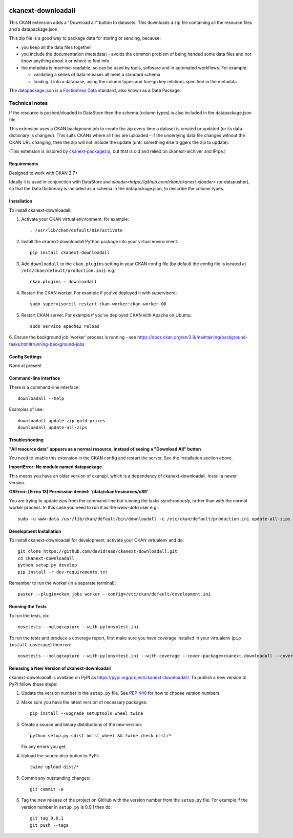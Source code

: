 .. You should enable this project on travis-ci.org and coveralls.io to make
   these badges work. The necessary Travis and Coverage config files have been
   generated for you.

.. image:: https://travis-ci.org/davidread/ckanext-downloadall.svg?branch=master
    :target: https://travis-ci.org/davidread/ckanext-downloadall

.. image:: https://img.shields.io/pypi/v/ckanext-downloadall.svg
    :target: https://pypi.python.org/project/ckanext-downloadall/
    :alt: Latest Version

.. image:: https://img.shields.io/pypi/pyversions/ckanext-downloadall.svg
    :target: https://pypi.python.org/project/ckanext-downloadall/
    :alt: Supported Python versions

.. image:: https://img.shields.io/pypi/status/ckanext-downloadall.svg
    :target: https://pypi.python.org/project/ckanext-downloadall/
    :alt: Development Status

.. image:: https://img.shields.io/pypi/l/ckanext-downloadall.svg
    :target: https://pypi.python.org/project/ckanext-downloadall/
    :alt: License

===================
ckanext-downloadall
===================

This CKAN extension adds a "Download all" button to datasets. This downloads
a zip file containing all the resource files and a datapackage.json.

.. image:: demo.png

This zip file is a good way to package data for storing or sending, because:

* you keep all the data files together

* you include the documentation (metadata) - avoids the common problem of being
  handed some data files and not know anything about it or where to find info

* the metadata is machine-readable, so can be used by tools, software and in
  automated workflows. For example:

  * validating a series of data releases all meet a standard schema
  * loading it into a database, using the column types and foreign key
    relations specified in the metadata

The `datapackage.json <https://frictionlessdata.io/specs/data-package/>`_ is a
`Frictionless Data <https://frictionlessdata.io/specs/data-package/>`_
standard, also known as a Data Package.


Technical notes
~~~~~~~~~~~~~~~

If the resource is pushed/xloaded to DataStore then the schema (column types)
is also included in the datapackage.json file.

This extension uses a CKAN background job to create the zip every time a
dataset is created or updated (or its data dictionary is changed). This suits
CKANs where all files are uploaded - if the underlying data file changes
without the CKAN URL changing, then the zip will not include the update (until
something else triggers the zip to update).

(This extension is inspired by `ckanext-packagezip
<https://github.com/datagovuk/ckanext-packagezip>`_, but that is old and relied
on ckanext-archiver and IPipe.)

------------
Requirements
------------

Designed to work with CKAN 2.7+

Ideally it is used in conjunction with DataStore and
`xloader<https://github.com/ckan/ckanext-xloader>` (or datapusher), so that the
Data Dictionary is included as a schema in the datapackage.json, to describe
the column types.

------------
Installation
------------

To install ckanext-downloadall:

1. Activate your CKAN virtual environment, for example::

     . /usr/lib/ckan/default/bin/activate

2. Install the ckanext-downloadall Python package into your virtual environment::

     pip install ckanext-downloadall

3. Add ``downloadall`` to the ``ckan.plugins`` setting in your CKAN
   config file (by default the config file is located at
   ``/etc/ckan/default/production.ini``). e.g. ::

     ckan.plugins = downloadall

4. Restart the CKAN worker. For example if you've deployed it with supervisord::

     sudo supervisorctl restart ckan-worker:ckan-worker-00

5. Restart CKAN server. For example if you've deployed CKAN with Apache on
   Ubuntu::

     sudo service apache2 reload

6. Ensure the background job 'worker' process is running - see
https://docs.ckan.org/en/2.8/maintaining/background-tasks.html#running-background-jobs


---------------
Config Settings
---------------

None at present

.. Document any optional config settings here. For example::

..     # The minimum number of hours to wait before re-checking a resource
..     # (optional, default: 24).
..     ckanext.downloadall.some_setting = some_default_value


----------------------
Command-line interface
----------------------

There is a command-line interface::

    downloadall --help

Examples of use::

    downloadall update-zip gold-prices
    downloadall update-all-zips


---------------
Troubleshooting
---------------

**"All resource data" appears as a normal resource, instead of seeing a
"Download All" button**

You need to enable this extension in the CKAN config and restart the server.
See the Installation section above.

**ImportError: No module named datapackage**

This means you have an older version of ckanapi, which is a dependency of
ckanext-downloadall. Install a newer version.

**OSError: [Errno 13] Permission denied: '/data/ckan/resources/c89'**

You are trying to update zips from the command-line but running the tasks
synchronously, rather than with the normal worker process. In this case you
need to run it as the `www-data` user e.g.::

    sudo -u www-data /usr/lib/ckan/default/bin/downloadall -c /etc/ckan/default/production.ini update-all-zips --synchronous

------------------------
Development Installation
------------------------

To install ckanext-downloadall for development, activate your CKAN virtualenv
and do::

    git clone https://github.com/davidread/ckanext-downloadall.git
    cd ckanext-downloadall
    python setup.py develop
    pip install -r dev-requirements.txt

Remember to run the worker (in a separate terminal)::

    paster --plugin=ckan jobs worker --config=/etc/ckan/default/development.ini


-----------------
Running the Tests
-----------------

To run the tests, do::

    nosetests --nologcapture --with-pylons=test.ini

To run the tests and produce a coverage report, first make sure you have
coverage installed in your virtualenv (``pip install coverage``) then run::

    nosetests --nologcapture --with-pylons=test.ini --with-coverage --cover-package=ckanext.downloadall --cover-inclusive --cover-erase --cover-tests


----------------------------------------------
Releasing a New Version of ckanext-downloadall
----------------------------------------------

ckanext-downloadall is availabe on PyPI as https://pypi.org/project/ckanext-downloadall/.
To publish a new version to PyPI follow these steps:

1. Update the version number in the ``setup.py`` file.
   See `PEP 440 <http://legacy.python.org/dev/peps/pep-0440/#public-version-identifiers>`_
   for how to choose version numbers.

2. Make sure you have the latest version of necessary packages::

    pip install --upgrade setuptools wheel twine

3. Create a source and binary distributions of the new version::

       python setup.py sdist bdist_wheel && twine check dist/*

   Fix any errors you get.

4. Upload the source distribution to PyPI::

       twine upload dist/*

5. Commit any outstanding changes::

       git commit -a

6. Tag the new release of the project on GitHub with the version number from
   the ``setup.py`` file. For example if the version number in ``setup.py`` is
   0.0.1 then do::

       git tag 0.0.1
       git push --tags
